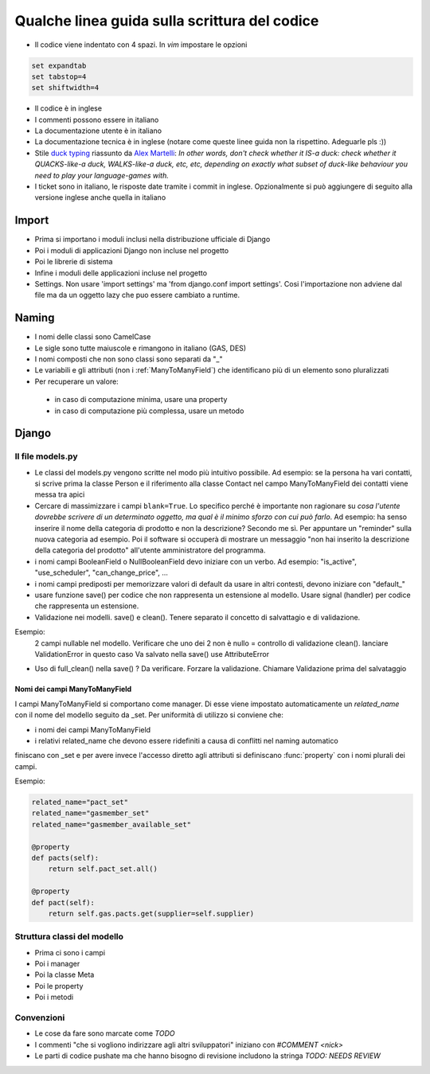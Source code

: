
Qualche linea guida sulla scrittura del codice
==============================================

* Il codice viene indentato con 4 spazi. In `vim` impostare le opzioni

.. sourcecode:: vim

    set expandtab
    set tabstop=4
    set shiftwidth=4

* Il codice è in inglese
* I commenti possono essere in italiano
* La documentazione utente è in italiano
* La documentazione tecnica è in inglese (notare come queste linee guida non la rispettino. Adeguarle pls :))
* Stile `duck typing <http://en.wikipedia.org/wiki/Duck_typing>`__ riassunto da `Alex Martelli <http://en.wikipedia.org/wiki/Alex_Martelli>`__: `In other words, don't check whether it IS-a duck: check whether it QUACKS-like-a duck, WALKS-like-a duck, etc, etc, depending on exactly what subset of duck-like behaviour you need to play your language-games with.`
* I ticket sono in italiano, le risposte date tramite i commit in inglese. Opzionalmente si può aggiungere di seguito alla versione inglese anche quella in italiano

Import
------

* Prima si importano i moduli inclusi nella distribuzione ufficiale di Django
* Poi i moduli di applicazioni Django non incluse nel progetto
* Poi le librerie di sistema
* Infine i moduli delle applicazioni incluse nel progetto
* Settings. Non usare 'import settings' ma 'from django.conf import settings'. Cosi l'importazione non adviene dal file ma da un oggetto lazy che puo essere cambiato a runtime.

Naming
------

* I nomi delle classi sono CamelCase
* Le sigle sono tutte maiuscole e rimangono in italiano (GAS, DES)
* I nomi composti che non sono classi sono separati da "_"
* Le variabili e gli attributi (non i :ref:`ManyToManyField`) che identificano più di un elemento sono pluralizzati 
* Per recuperare un valore:
 * in caso di computazione minima, usare una property
 * in caso di computazione più complessa, usare un metodo 

Django
------

Il file models.py
^^^^^^^^^^^^^^^^^

* Le classi del models.py vengono scritte nel modo più intuitivo possibile. Ad esempio: se la persona ha vari contatti, si scrive prima la classe Person e il riferimento alla classe Contact nel campo ManyToManyField dei contatti viene messa tra apici
* Cercare di massimizzare i campi ``blank=True``. Lo specifico perché è importante non ragionare su `cosa l'utente dovrebbe scrivere di un determinato oggetto, ma qual è il minimo sforzo con cui può farlo`. Ad esempio: ha senso inserire il nome della categoria di prodotto e non la descrizione? Secondo me sì. Per appuntare un "reminder" sulla nuova categoria ad esempio. Poi il software si occuperà di mostrare un messaggio "non hai inserito la descrizione della categoria del prodotto" all'utente amministratore del programma.
* i nomi campi BooleanField o NullBooleanField devo iniziare con un verbo. Ad esempio: "is_active", "use_scheduler", "can_change_price", ...
* i nomi campi prediposti per memorizzare valori di default da usare in altri contesti, devono iniziare con "default_"
* usare funzione save() per codice che non rappresenta un estensione al modello. Usare signal (handler) per codice che rappresenta un estensione.
* Validazione nei modelli. save() e clean(). Tenere separato il concetto di salvattagio e di validazione.
Esempio: 
 2 campi nullable nel modello. 
 Verificare che uno dei 2 non è nullo = controllo di validazione clean(). lanciare ValidationError in questo caso
 Va salvato nella save() use AttributeError
* Uso di full_clean() nella save() ? Da verificare. Forzare la validazione. Chiamare Validazione prima del salvataggio


.. _ManyToManyField:

Nomi dei campi ManyToManyField
&&&&&&&&&&&&&&&&&&&&&&&&&&&&&&

I campi ManyToManyField si comportano come manager. Di esse viene impostato automaticamente un `related_name` con il nome del modello seguito da _set.
Per uniformità di utilizzo si conviene che:

* i nomi dei campi ManyToManyField 
* i relativi related_name che devono essere ridefiniti a causa di conflitti nel naming automatico

finiscano con _set e per avere invece l'accesso diretto agli attributi si definiscano :func:`property` con i nomi plurali dei campi. 

Esempio:

.. sourcecode:: python

    related_name="pact_set"
    related_name="gasmember_set"
    related_name="gasmember_available_set"

    @property
    def pacts(self):
        return self.pact_set.all()

    @property
    def pact(self):
        return self.gas.pacts.get(supplier=self.supplier)

Struttura classi del modello
^^^^^^^^^^^^^^^^^^^^^^^^^^^^

* Prima ci sono i campi
* Poi i manager
* Poi la classe Meta
* Poi le property
* Poi i metodi

Convenzioni
^^^^^^^^^^^

* Le cose da fare sono marcate come `TODO`
* I commenti "che si vogliono indirizzare agli altri sviluppatori" iniziano con `#COMMENT <nick>`
* Le parti di codice pushate ma che hanno bisogno di revisione includono la stringa `TODO: NEEDS REVIEW`

